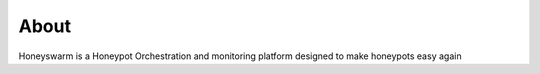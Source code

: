 About
=====

Honeyswarm is a Honeypot Orchestration and monitoring platform designed to make honeypots easy again

